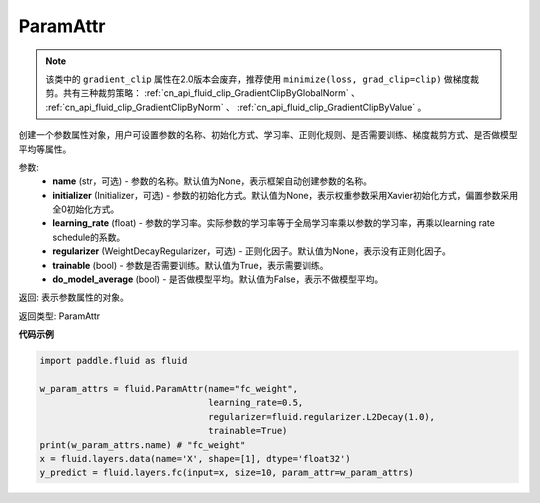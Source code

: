 .. _cn_api_fluid_ParamAttr:


ParamAttr
-------------------------------


.. py:class:: paddle.fluid.ParamAttr(name=None, initializer=None, learning_rate=1.0, regularizer=None, trainable=True, do_model_average=False)

.. note::
    该类中的 ``gradient_clip`` 属性在2.0版本会废弃，推荐使用 ``minimize(loss, grad_clip=clip)`` 做梯度裁剪。共有三种裁剪策略： :ref:`cn_api_fluid_clip_GradientClipByGlobalNorm` 、 
    :ref:`cn_api_fluid_clip_GradientClipByNorm` 、 :ref:`cn_api_fluid_clip_GradientClipByValue` 。

创建一个参数属性对象，用户可设置参数的名称、初始化方式、学习率、正则化规则、是否需要训练、梯度裁剪方式、是否做模型平均等属性。

参数:
    - **name** (str，可选) - 参数的名称。默认值为None，表示框架自动创建参数的名称。
    - **initializer** (Initializer，可选) - 参数的初始化方式。默认值为None，表示权重参数采用Xavier初始化方式，偏置参数采用全0初始化方式。
    - **learning_rate** (float) - 参数的学习率。实际参数的学习率等于全局学习率乘以参数的学习率，再乘以learning rate schedule的系数。
    - **regularizer** (WeightDecayRegularizer，可选) - 正则化因子。默认值为None，表示没有正则化因子。
    - **trainable** (bool) - 参数是否需要训练。默认值为True，表示需要训练。
    - **do_model_average** (bool) - 是否做模型平均。默认值为False，表示不做模型平均。

返回: 表示参数属性的对象。

返回类型: ParamAttr

**代码示例**

.. code-block:: python

   import paddle.fluid as fluid
   
   w_param_attrs = fluid.ParamAttr(name="fc_weight",
                                   learning_rate=0.5,
                                   regularizer=fluid.regularizer.L2Decay(1.0),
                                   trainable=True)
   print(w_param_attrs.name) # "fc_weight"
   x = fluid.layers.data(name='X', shape=[1], dtype='float32')
   y_predict = fluid.layers.fc(input=x, size=10, param_attr=w_param_attrs)


